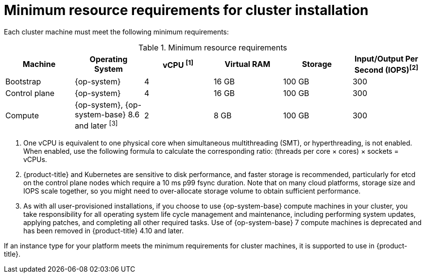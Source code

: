 // Module included in the following assemblies:
//
// * installing/installing_aws/installing-aws-china.adoc
// * installing/installing_aws/installing-aws-customizations.adoc
// * installing/installing_aws/installing-aws-government-region.adoc
// * installing/installing_aws/installing-aws-network-customizations.adoc
// * installing/installing_aws/installing-aws-private.adoc
// * installing/installing_aws/installing-aws-vpc.adoc
// * installing/installing_aws/installing-restricted-networks-aws-installer-provisioned.adoc
// * installing/installing_aws/installing-aws-user-infra.adoc
// * installing/installing_aws/installing-restricted-networks-aws.adoc
// * installing/installing_aws/installing-aws-outposts-remote-workers.adoc
// * installing/installing_azure/installing-azure-customizations.adoc
// * installing/installing_azure/installing-azure-government-region.adoc
// * installing/installing_azure/installing-azure-network-customizations.adoc
// * installing/installing_azure/installing-azure-private.adoc
// * installing/installing_azure/installing-azure-vnet.adoc
// * installing/installing_azure/installing-azure-user-infra.adoc
// * installing/installing_bare_metal/installing-bare-metal.adoc
// * installing/installing_bare_metal/installing-bare-metal-network-customizations.adoc
// * installing/installing_bare_metal/installing-restricted-networks-bare-metal.adoc
// * installing/installing_gcp/installing-gcp-customizations.adoc
// * installing/installing_gcp/installing-gcp-network-customizations.adoc
// * installing/installing_gcp/installing-gcp-private.adoc
// * installing/installing_gcp/installing-gcp-vpc.adoc
// * installing/installing_gcp/installing-restricted-networks-gcp-installer-provisioned.adoc
// * installing/installing_gcp/installing-gcp-user-infra.adoc
// * installing/installing_gcp/installing-gcp-user-infra-vpc.adoc
// * installing/installing_gcp/installing-restricted-networks-gcp.adoc
// * installing/installing_platform_agnostic/installing-platform-agnostic.adoc
// * installing/installing_vmc/installing-restricted-networks-vmc-user-infra.adoc
// * installing/installing_vmc/installing-vmc-user-infra.adoc
// * installing/installing_vmc/installing-vmc-network-customizations-user-infra.adoc
// * installing/installing_vsphere/installing-restricted-networks-vsphere.adoc
// * installing/installing_vsphere/installing-vsphere.adoc
// * installing/installing_vsphere/installing-vsphere-network-customizations.adoc
// * installing/installing_ibm_power/installing-ibm-power.adoc
// * installing/installing_ibm_power/installing-restricted-networks-ibm-power.adoc
// * installing/installing_ibm_powervs/installing-ibm-power-vs-private-cluster.adoc
// * installing/installing_ibm_powervs/installing-restricted-networks-ibm-power-vs.adoc
// * installing/installing_ibm_powervs/installing-ibm-powervs-vpc.adoc
// * installing/installing_ibm_z/installing-ibm-z.adoc
// * installing/installing_ibm_z/installing-restricted-networks-ibm-z.adoc
// * installing/installing_ibm_cloud_public/installing-ibm-cloud-customizations.adoc
// * installing/installing_ibm_cloud_public/installing-ibm-cloud-network-customizations.adoc
// * installing/installing_ibm_cloud_public/installing-ibm-cloud-private.adoc
// * installing/installing_ibm_cloud_public/installing-ibm-cloud-vpc.adoc

ifeval::["{context}" == "installing-azure-customizations"]
:azure:
endif::[]
ifeval::["{context}" == "installing-azure-government-region"]
:azure:
endif::[]
ifeval::["{context}" == "installing-azure-network-customizations"]
:azure:
endif::[]
ifeval::["{context}" == "installing-azure-private"]
:azure:
endif::[]
ifeval::["{context}" == "installing-azure-vnet"]
:azure:
endif::[]
ifeval::["{context}" == "installing-azure-user-infra"]
:azure:
endif::[]
ifeval::["{context}" == "installing-restricted-networks-azure-installer-provisioned"]
:azure:
endif::[]
ifeval::["{context}" == "installing-restricted-networks-azure-user-provisioned"]
:azure:
endif::[]
ifeval::["{context}" == "installing-bare-metal"]
:bare-metal:
endif::[]
ifeval::["{context}" == "installing-bare-metal-network-customizations"]
:bare-metal:
endif::[]
ifeval::["{context}" == "installing-restricted-networks-bare-metal"]
:bare-metal:
endif::[]
ifeval::["{context}" == "installing-ibm-power"]
:ibm-power:
endif::[]
ifeval::["{context}" == "installing-restricted-networks-ibm-power"]
:ibm-power:
endif::[]
ifeval::["{context}" == "installing-ibm-power-vs-private-cluster"]
:ibm-power:
endif::[]
ifeval::["{context}" == "installing-restricted-networks-ibm-power-vs"]
:ibm-power:
endif::[]
ifeval::["{context}" == "installing-ibm-z"]
:ibm-z:
endif::[]
ifeval::["{context}" == "installing-restricted-networks-ibm-z"]
:ibm-z:
endif::[]
ifeval::["{context}" == "installing-ibm-cloud-customizations"]
:ibm-cloud-vpc:
endif::[]
ifeval::["{context}" == "installing-ibm-cloud-network-customizations"]
:ibm-cloud-vpc:
endif::[]
ifeval::["{context}" == "installing-ibm-cloud-vpc"]
:ibm-cloud-vpc:
endif::[]
ifeval::["{context}" == "installing-ibm-cloud-private"]
:ibm-cloud-vpc:
endif::[]
ifeval::["{context}" == "installing-vsphere"]
:vsphere:
endif::[]
ifeval::["{context}" == "installing-vsphere-network-customizations"]
:vsphere:
endif::[]
ifeval::["{context}" == "installing-restricted-networks-vsphere"]
:vsphere:
endif::[]

:_mod-docs-content-type: CONCEPT
[id="installation-minimum-resource-requirements_{context}"]
= Minimum resource requirements for cluster installation

Each cluster machine must meet the following minimum requirements:

.Minimum resource requirements
[cols="2,2,2,2,2,2",options="header"]
|===

|Machine
|Operating System
ifndef::bare-metal[]
ifndef::ibm-cloud-vpc,vsphere[]
|vCPU ^[1]^
endif::ibm-cloud-vpc,vsphere[]
ifdef::ibm-cloud-vpc,vsphere[]
|vCPU
endif::ibm-cloud-vpc,vsphere[]
|Virtual RAM
endif::bare-metal[]
ifdef::bare-metal[]
|CPU ^[1]^
|RAM
endif::bare-metal[]
|Storage
ifndef::ibm-z,ibm-cloud-vpc,vsphere[]
|Input/Output Per Second (IOPS)^[2]^
endif::ibm-z,ibm-cloud-vpc,vsphere[]
ifdef::vsphere[]
|Input/Output Per Second (IOPS)^[1]^
endif::vsphere[]
ifdef::ibm-z,ibm-cloud-vpc[]
|Input/Output Per Second (IOPS)
endif::ibm-z,ibm-cloud-vpc[]

|Bootstrap
|{op-system}
ifdef::ibm-power[|2]
ifndef::ibm-power[|4]
|16 GB
|100 GB
ifndef::ibm-z[]
|300
endif::ibm-z[]
ifdef::ibm-z[]
|N/A
endif::ibm-z[]


|Control plane
|{op-system}
ifdef::ibm-power[|2]
ifndef::ibm-power[|4]
|16 GB
|100 GB
ifndef::ibm-z[]
|300
endif::ibm-z[]
ifdef::ibm-z[]
|N/A
endif::ibm-z[]

ifndef::openshift-origin[]
|Compute
ifdef::ibm-z,ibm-power,ibm-cloud-vpc[|{op-system}]
ifndef::ibm-z,ibm-power,ibm-cloud-vpc[|{op-system}, {op-system-base} 8.6 and later ^[3]^]
|2
|8 GB
|100 GB
ifndef::ibm-z[]
|300
endif::ibm-z[]
ifdef::ibm-z[]
|N/A
endif::ibm-z[]
endif::openshift-origin[]

ifdef::openshift-origin[]
|Compute
|{op-system}
|2
|8 GB
|100 GB
ifndef::ibm-z[]
|300
endif::ibm-z[]
ifdef::ibm-z[]
|N/A
endif::ibm-z[]
endif::openshift-origin[]
|===
[.small]
--
ifdef::ibm-z[]
1. One physical core (IFL) provides two logical cores (threads) when SMT-2 is enabled. The hypervisor can provide two or more vCPUs.
endif::ibm-z[]
ifdef::bare-metal[]
1. One CPU is equivalent to one physical core when simultaneous multithreading (SMT), or hyperthreading, is not enabled. When enabled, use the following formula to calculate the corresponding ratio: (threads per core × cores) × sockets = CPUs.
endif::bare-metal[]
ifndef::ibm-z,bare-metal,ibm-cloud-vpc,vsphere[]
1. One vCPU is equivalent to one physical core when simultaneous multithreading (SMT), or hyperthreading, is not enabled. When enabled, use the following formula to calculate the corresponding ratio: (threads per core × cores) × sockets = vCPUs.
endif::ibm-z,bare-metal,ibm-cloud-vpc,vsphere[]
ifndef::ibm-z,ibm-power,ibm-cloud-vpc,vsphere[]
2. {product-title} and Kubernetes are sensitive to disk performance, and faster storage is recommended, particularly for etcd on the control plane nodes which require a 10 ms p99 fsync duration. Note that on many cloud platforms, storage size and IOPS scale together, so you might need to over-allocate storage volume to obtain sufficient performance.
3. As with all user-provisioned installations, if you choose to use {op-system-base} compute machines in your cluster, you take responsibility for all operating system life cycle management and maintenance, including performing system updates, applying patches, and completing all other required tasks. Use of {op-system-base} 7 compute machines is deprecated and has been removed in {product-title} 4.10 and later.
endif::ibm-z,ibm-power,ibm-cloud-vpc,vsphere[]
ifdef::ibm-power[]
2. {product-title} and Kubernetes are sensitive to disk performance, and faster storage is recommended, particularly for etcd on the control plane nodes. Note that on many cloud platforms, storage size and IOPS scale together, so you might need to over-allocate storage volume to obtain sufficient performance.
endif::ibm-power[]
ifdef::vsphere[]
1. {product-title} and Kubernetes are sensitive to disk performance, and faster storage is recommended, particularly for etcd on the control plane nodes which require a 10 ms p99 fsync duration. Note that on many cloud platforms, storage size and IOPS scale together, so you might need to over-allocate storage volume to obtain sufficient performance.
2. As with all user-provisioned installations, if you choose to use {op-system-base} compute machines in your cluster, you take responsibility for all operating system life cycle management and maintenance, including performing system updates, applying patches, and completing all other required tasks. Use of {op-system-base} 7 compute machines is deprecated and has been removed in {product-title} 4.10 and later.
endif::vsphere[]
--

ifdef::azure[]
[IMPORTANT]
====
You are required to use Azure virtual machines that have the `premiumIO` parameter set to `true`.
====
endif::azure[]

If an instance type for your platform meets the minimum requirements for cluster machines, it is supported to use in {product-title}.

ifeval::["{context}" == "installing-azure-customizations"]
:!azure:
endif::[]
ifeval::["{context}" == "installing-azure-government-region"]
:!azure:
endif::[]
ifeval::["{context}" == "installing-azure-network-customizations"]
:!azure:
endif::[]
ifeval::["{context}" == "installing-azure-private"]
:!azure:
endif::[]
ifeval::["{context}" == "installing-azure-vnet"]
:!azure:
endif::[]
ifeval::["{context}" == "installing-azure-user-infra"]
:!azure:
endif::[]
ifeval::["{context}" == "installing-restricted-networks-azure-installer-provisioned"]
:!azure:
endif::[]
ifeval::["{context}" == "installing-restricted-networks-azure-user-provisioned"]
:!azure:
endif::[]
ifeval::["{context}" == "installing-bare-metal"]
:!bare-metal:
endif::[]
ifeval::["{context}" == "installing-bare-metal-network-customizations"]
:!bare-metal:
endif::[]
ifeval::["{context}" == "installing-restricted-networks-bare-metal"]
:!bare-metal:
endif::[]
ifeval::["{context}" == "installing-ibm-power"]
:!ibm-power:
endif::[]
ifeval::["{context}" == "installing-restricted-networks-ibm-power"]
:!ibm-power:
endif::[]
ifeval::["{context}" == "installing-ibm-power-vs-private-cluster"]
:!ibm-power:
endif::[]
ifeval::["{context}" == "installing-restricted-networks-ibm-power-vs"]
:!ibm-power:
endif::[]
ifeval::["{context}" == "installing-ibm-z"]
:!ibm-z:
endif::[]
ifeval::["{context}" == "installing-restricted-networks-ibm-z"]
:!ibm-z:
endif::[]
ifeval::["{context}" == "installing-ibm-cloud-customizations"]
:!ibm-cloud-vpc:
endif::[]
ifeval::["{context}" == "installing-ibm-cloud-network-customizations"]
:!ibm-cloud-vpc:
endif::[]
ifeval::["{context}" == "installing-ibm-cloud-vpc"]
:!ibm-cloud-vpc:
endif::[]
ifeval::["{context}" == "installing-ibm-cloud-private"]
:!ibm-cloud-vpc:
endif::[]
ifeval::["{context}" == "installing-vsphere"]
:!vsphere:
endif::[]
ifeval::["{context}" == "installing-vsphere-network-customizations"]
:!vsphere:
endif::[]
ifeval::["{context}" == "installing-restricted-networks-vsphere"]
:!vsphere:
endif::[]
